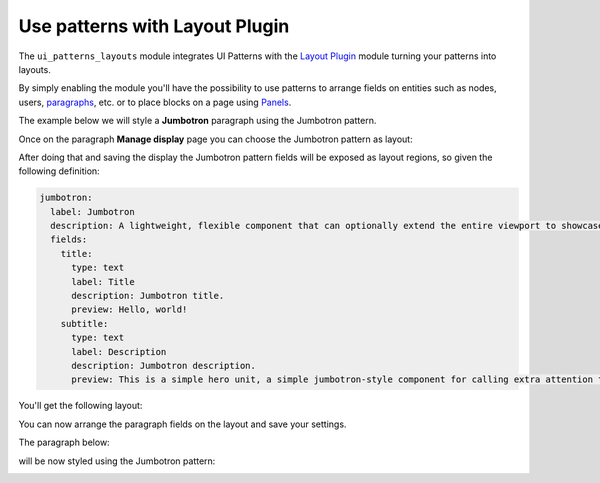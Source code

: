 Use patterns with Layout Plugin
-------------------------------

The ``ui_patterns_layouts`` module integrates UI Patterns with the `Layout Plugin <https://www.drupal.org/project/layout_plugin>`_
module turning your patterns into layouts.

By simply enabling the module you'll have the possibility to use patterns to arrange fields on entities such as nodes,
users, `paragraphs <https://www.drupal.org/project/paragraphs>`_, etc. or to place blocks on a page using `Panels <https://www.drupal.org/project/panels>`_.

The example below we will style a **Jumbotron** paragraph using the Jumbotron pattern.

Once on the paragraph **Manage display** page you can choose the Jumbotron pattern as layout:

.. image:: ../images/layouts-1.png
   :align: center
   :width: 450

After doing that and saving the display the Jumbotron pattern fields will be exposed as layout regions, so given the
following definition:

.. code-block:: yaml

   jumbotron:
     label: Jumbotron
     description: A lightweight, flexible component that can optionally extend the entire viewport to showcase key content on your site.
     fields:
       title:
         type: text
         label: Title
         description: Jumbotron title.
         preview: Hello, world!
       subtitle:
         type: text
         label: Description
         description: Jumbotron description.
         preview: This is a simple hero unit, a simple jumbotron-style component for calling extra attention to featured content or information.

You'll get the following layout:

.. image:: ../images/layouts-2.png
   :align: center
   :width: 450

You can now arrange the paragraph fields on the layout and save your settings.

The paragraph below:

.. image:: ../images/layouts-3.png
   :align: center
   :width: 450

will be now styled using the Jumbotron pattern:

.. image:: ../images/layouts-4.png
   :align: center
   :width: 550

